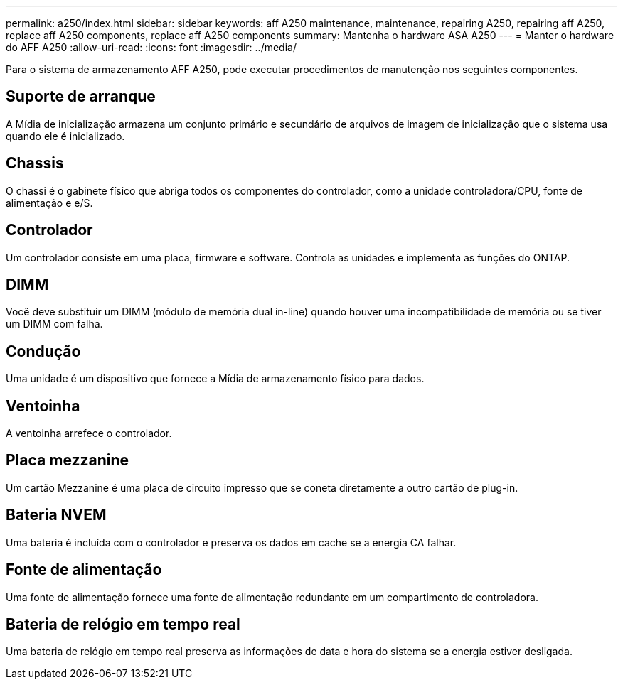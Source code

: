 ---
permalink: a250/index.html 
sidebar: sidebar 
keywords: aff A250 maintenance, maintenance, repairing A250, repairing aff A250, replace aff A250 components, replace aff A250 components 
summary: Mantenha o hardware ASA A250 
---
= Manter o hardware do AFF A250
:allow-uri-read: 
:icons: font
:imagesdir: ../media/


[role="lead"]
Para o sistema de armazenamento AFF A250, pode executar procedimentos de manutenção nos seguintes componentes.



== Suporte de arranque

A Mídia de inicialização armazena um conjunto primário e secundário de arquivos de imagem de inicialização que o sistema usa quando ele é inicializado.



== Chassis

O chassi é o gabinete físico que abriga todos os componentes do controlador, como a unidade controladora/CPU, fonte de alimentação e e/S.



== Controlador

Um controlador consiste em uma placa, firmware e software. Controla as unidades e implementa as funções do ONTAP.



== DIMM

Você deve substituir um DIMM (módulo de memória dual in-line) quando houver uma incompatibilidade de memória ou se tiver um DIMM com falha.



== Condução

Uma unidade é um dispositivo que fornece a Mídia de armazenamento físico para dados.



== Ventoinha

A ventoinha arrefece o controlador.



== Placa mezzanine

Um cartão Mezzanine é uma placa de circuito impresso que se coneta diretamente a outro cartão de plug-in.



== Bateria NVEM

Uma bateria é incluída com o controlador e preserva os dados em cache se a energia CA falhar.



== Fonte de alimentação

Uma fonte de alimentação fornece uma fonte de alimentação redundante em um compartimento de controladora.



== Bateria de relógio em tempo real

Uma bateria de relógio em tempo real preserva as informações de data e hora do sistema se a energia estiver desligada.
